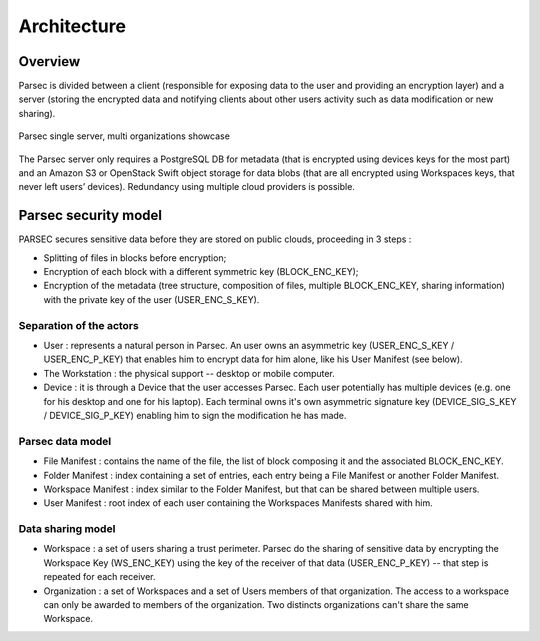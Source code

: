 .. Parsec Cloud (https://parsec.cloud) Copyright (c) BSLv1.1 (eventually AGPLv3) 2016-2021 Scille SAS

.. _doc_architecture:

============
Architecture
============


Overview
========

Parsec is divided between a client (responsible for exposing data to the user and providing an encryption layer) and a server (storing the encrypted data and notifying clients about other users activity such as data modification or new sharing).

.. figure:: figures/architecture_diagram.svg
    :align: center
    :alt: Parsec single server, multi organizations showcase

    Parsec single server, multi organizations showcase

The Parsec server only requires a PostgreSQL DB for metadata (that is encrypted using devices keys for the most part) and an Amazon S3 or OpenStack Swift object storage for data blobs (that are all encrypted using Workspaces keys, that never left users’ devices). Redundancy using multiple cloud providers is possible.


Parsec security model
=====================

PARSEC secures sensitive data before they are stored on public clouds, proceeding in 3 steps :

- Splitting of files in blocks before encryption;
- Encryption of each block with a different symmetric key (BLOCK_ENC_KEY);
- Encryption of the metadata (tree structure, composition of files, multiple BLOCK_ENC_KEY, sharing information) with the private key of the user (USER_ENC_S_KEY).



Separation of the actors
************************

- User : represents a natural person in Parsec. An user owns an asymmetric key (USER_ENC_S_KEY / USER_ENC_P_KEY) that enables him to encrypt data for him alone, like his User Manifest (see below).
- The Workstation : the physical support -- desktop or mobile computer.
- Device : it is through a Device that the user accesses Parsec. Each user potentially has multiple devices (e.g. one for his desktop and one for his laptop). Each terminal owns it's own asymmetric signature key (DEVICE_SIG_S_KEY / DEVICE_SIG_P_KEY) enabling him to sign the modification he has made.


Parsec data model
*****************

- File Manifest : contains the name of the file, the list of block composing it and the associated BLOCK_ENC_KEY.
- Folder Manifest : index containing a set of entries, each entry being a File Manifest or another Folder Manifest.
- Workspace Manifest : index similar to the Folder Manifest, but that can be shared between multiple users.
- User Manifest : root index of each user containing the Workspaces Manifests shared with him.


Data sharing model
******************

- Workspace : a set of users sharing a trust perimeter. Parsec do the sharing of sensitive data by encrypting the Workspace Key (WS_ENC_KEY) using the key of the receiver of that data (USER_ENC_P_KEY) -- that step is repeated for each receiver.
- Organization : a set of Workspaces and a set of Users members of that organization. The access to a workspace can only be awarded to members of the organization. Two distincts organizations can't share the same Workspace.
